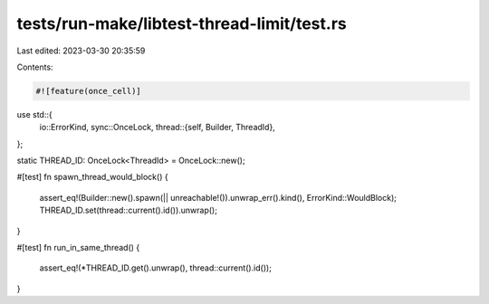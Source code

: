 tests/run-make/libtest-thread-limit/test.rs
===========================================

Last edited: 2023-03-30 20:35:59

Contents:

.. code-block:: rs

    #![feature(once_cell)]

use std::{
    io::ErrorKind,
    sync::OnceLock,
    thread::{self, Builder, ThreadId},
};

static THREAD_ID: OnceLock<ThreadId> = OnceLock::new();

#[test]
fn spawn_thread_would_block() {
    assert_eq!(Builder::new().spawn(|| unreachable!()).unwrap_err().kind(), ErrorKind::WouldBlock);
    THREAD_ID.set(thread::current().id()).unwrap();
}

#[test]
fn run_in_same_thread() {
    assert_eq!(*THREAD_ID.get().unwrap(), thread::current().id());
}


